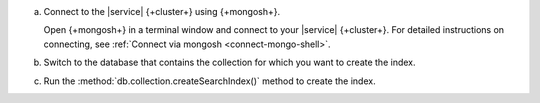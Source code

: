 a. Connect to the |service| {+cluster+} using {+mongosh+}.

   Open {+mongosh+} in a terminal window and connect to your |service|
   {+cluster+}. For detailed instructions on connecting, see
   :ref:`Connect via mongosh <connect-mongo-shell>`.

#. Switch to the database that contains the collection for which you want to create the index. 

   .. example:: 

      .. io-code-block:: 
         :copyable: true 

         .. input:: 
            :language: shell
              
            use sample_mflix 

         .. output:: 
            :language: shell 

            switched to db sample_mflix

#. Run the :method:`db.collection.createSearchIndex()` method to create the index.

   .. io-code-block::
      :copyable: true

      .. input::
         :language: shell

         db.movies.createSearchIndex(
            "default",
            { mappings: { dynamic: true } }
         )

      .. output::

         default
